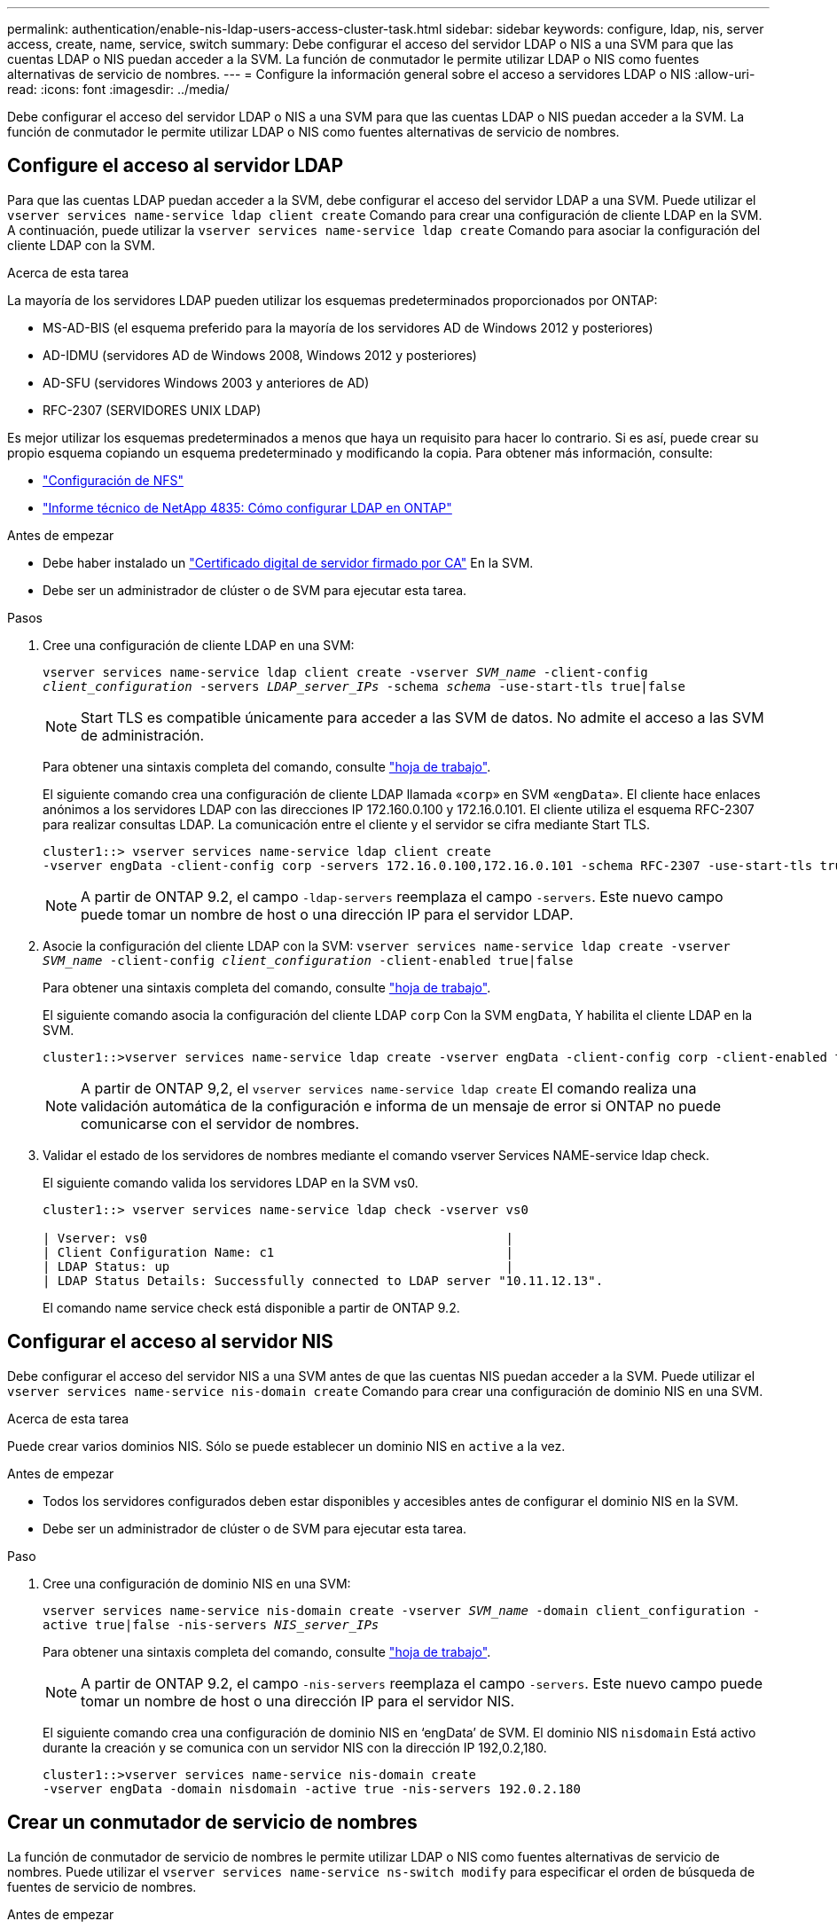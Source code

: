 ---
permalink: authentication/enable-nis-ldap-users-access-cluster-task.html 
sidebar: sidebar 
keywords: configure, ldap, nis, server access, create, name, service, switch 
summary: Debe configurar el acceso del servidor LDAP o NIS a una SVM para que las cuentas LDAP o NIS puedan acceder a la SVM. La función de conmutador le permite utilizar LDAP o NIS como fuentes alternativas de servicio de nombres. 
---
= Configure la información general sobre el acceso a servidores LDAP o NIS
:allow-uri-read: 
:icons: font
:imagesdir: ../media/


[role="lead"]
Debe configurar el acceso del servidor LDAP o NIS a una SVM para que las cuentas LDAP o NIS puedan acceder a la SVM. La función de conmutador le permite utilizar LDAP o NIS como fuentes alternativas de servicio de nombres.



== Configure el acceso al servidor LDAP

Para que las cuentas LDAP puedan acceder a la SVM, debe configurar el acceso del servidor LDAP a una SVM. Puede utilizar el `vserver services name-service ldap client create` Comando para crear una configuración de cliente LDAP en la SVM. A continuación, puede utilizar la `vserver services name-service ldap create` Comando para asociar la configuración del cliente LDAP con la SVM.

.Acerca de esta tarea
La mayoría de los servidores LDAP pueden utilizar los esquemas predeterminados proporcionados por ONTAP:

* MS-AD-BIS (el esquema preferido para la mayoría de los servidores AD de Windows 2012 y posteriores)
* AD-IDMU (servidores AD de Windows 2008, Windows 2012 y posteriores)
* AD-SFU (servidores Windows 2003 y anteriores de AD)
* RFC-2307 (SERVIDORES UNIX LDAP)


Es mejor utilizar los esquemas predeterminados a menos que haya un requisito para hacer lo contrario. Si es así, puede crear su propio esquema copiando un esquema predeterminado y modificando la copia. Para obtener más información, consulte:

* link:../nfs-config/index.html["Configuración de NFS"]
* https://www.netapp.com/pdf.html?item=/media/19423-tr-4835.pdf["Informe técnico de NetApp 4835: Cómo configurar LDAP en ONTAP"^]


.Antes de empezar
* Debe haber instalado un link:install-ca-signed-server-digital-certificate-task.html["Certificado digital de servidor firmado por CA"] En la SVM.
* Debe ser un administrador de clúster o de SVM para ejecutar esta tarea.


.Pasos
. Cree una configuración de cliente LDAP en una SVM:
+
`vserver services name-service ldap client create -vserver _SVM_name_ -client-config _client_configuration_ -servers _LDAP_server_IPs_ -schema _schema_ -use-start-tls true|false`

+

NOTE: Start TLS es compatible únicamente para acceder a las SVM de datos. No admite el acceso a las SVM de administración.

+
Para obtener una sintaxis completa del comando, consulte link:config-worksheets-reference.html["hoja de trabajo"].

+
El siguiente comando crea una configuración de cliente LDAP llamada «`corp`» en SVM «`engData`». El cliente hace enlaces anónimos a los servidores LDAP con las direcciones IP 172.160.0.100 y 172.16.0.101. El cliente utiliza el esquema RFC-2307 para realizar consultas LDAP. La comunicación entre el cliente y el servidor se cifra mediante Start TLS.

+
[listing]
----
cluster1::> vserver services name-service ldap client create
-vserver engData -client-config corp -servers 172.16.0.100,172.16.0.101 -schema RFC-2307 -use-start-tls true
----
+

NOTE: A partir de ONTAP 9.2, el campo `-ldap-servers` reemplaza el campo `-servers`. Este nuevo campo puede tomar un nombre de host o una dirección IP para el servidor LDAP.

. Asocie la configuración del cliente LDAP con la SVM: `vserver services name-service ldap create -vserver _SVM_name_ -client-config _client_configuration_ -client-enabled true|false`
+
Para obtener una sintaxis completa del comando, consulte link:config-worksheets-reference.html["hoja de trabajo"].

+
El siguiente comando asocia la configuración del cliente LDAP `corp` Con la SVM `engData`, Y habilita el cliente LDAP en la SVM.

+
[listing]
----
cluster1::>vserver services name-service ldap create -vserver engData -client-config corp -client-enabled true
----
+

NOTE: A partir de ONTAP 9,2, el `vserver services name-service ldap create` El comando realiza una validación automática de la configuración e informa de un mensaje de error si ONTAP no puede comunicarse con el servidor de nombres.

. Validar el estado de los servidores de nombres mediante el comando vserver Services NAME-service ldap check.
+
El siguiente comando valida los servidores LDAP en la SVM vs0.

+
[listing]
----
cluster1::> vserver services name-service ldap check -vserver vs0

| Vserver: vs0                                                |
| Client Configuration Name: c1                               |
| LDAP Status: up                                             |
| LDAP Status Details: Successfully connected to LDAP server "10.11.12.13".                                              |
----
+
El comando name service check está disponible a partir de ONTAP 9.2.





== Configurar el acceso al servidor NIS

Debe configurar el acceso del servidor NIS a una SVM antes de que las cuentas NIS puedan acceder a la SVM. Puede utilizar el `vserver services name-service nis-domain create` Comando para crear una configuración de dominio NIS en una SVM.

.Acerca de esta tarea
Puede crear varios dominios NIS. Sólo se puede establecer un dominio NIS en `active` a la vez.

.Antes de empezar
* Todos los servidores configurados deben estar disponibles y accesibles antes de configurar el dominio NIS en la SVM.
* Debe ser un administrador de clúster o de SVM para ejecutar esta tarea.


.Paso
. Cree una configuración de dominio NIS en una SVM:
+
`vserver services name-service nis-domain create -vserver _SVM_name_ -domain client_configuration -active true|false -nis-servers _NIS_server_IPs_`

+
Para obtener una sintaxis completa del comando, consulte link:config-worksheets-reference.html["hoja de trabajo"].

+

NOTE: A partir de ONTAP 9.2, el campo `-nis-servers` reemplaza el campo `-servers`. Este nuevo campo puede tomar un nombre de host o una dirección IP para el servidor NIS.

+
El siguiente comando crea una configuración de dominio NIS en '`engData`' de SVM. El dominio NIS `nisdomain` Está activo durante la creación y se comunica con un servidor NIS con la dirección IP 192,0.2,180.

+
[listing]
----
cluster1::>vserver services name-service nis-domain create
-vserver engData -domain nisdomain -active true -nis-servers 192.0.2.180
----




== Crear un conmutador de servicio de nombres

La función de conmutador de servicio de nombres le permite utilizar LDAP o NIS como fuentes alternativas de servicio de nombres. Puede utilizar el `vserver services name-service ns-switch modify` para especificar el orden de búsqueda de fuentes de servicio de nombres.

.Antes de empezar
* Debe haber configurado el acceso a los servidores LDAP y NIS.
* Debe ser un administrador de clúster o un administrador de SVM para ejecutar esta tarea.


.Paso
. Especifique el orden de búsqueda para los orígenes de servicios de nombres:
+
`vserver services name-service ns-switch modify -vserver _SVM_name_ -database _name_service_switch_database_ -sources _name_service_source_order_`

+
Para obtener una sintaxis completa del comando, consulte link:config-worksheets-reference.html["hoja de trabajo"].

+
El siguiente comando especifica el orden de búsqueda de los orígenes de servicios de nombres LDAP y NIS para la base de datos «`passwd`» en SVM «`engData`».

+
[listing]
----
cluster1::>vserver services name-service ns-switch
modify -vserver engData -database passwd -source files ldap,nis
----

